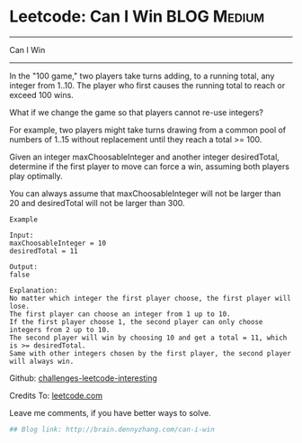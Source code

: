 * Leetcode: Can I Win                                              :BLOG:Medium:
#+STARTUP: showeverything
#+OPTIONS: toc:nil \n:t ^:nil creator:nil d:nil
:PROPERTIES:
:type:     #dynamicprogramming, #game
:END:
---------------------------------------------------------------------
Can I Win
---------------------------------------------------------------------
In the "100 game," two players take turns adding, to a running total, any integer from 1..10. The player who first causes the running total to reach or exceed 100 wins.

What if we change the game so that players cannot re-use integers?

For example, two players might take turns drawing from a common pool of numbers of 1..15 without replacement until they reach a total >= 100.

Given an integer maxChoosableInteger and another integer desiredTotal, determine if the first player to move can force a win, assuming both players play optimally.

You can always assume that maxChoosableInteger will not be larger than 20 and desiredTotal will not be larger than 300.

#+BEGIN_EXAMPLE
Example

Input:
maxChoosableInteger = 10
desiredTotal = 11

Output:
false

Explanation:
No matter which integer the first player choose, the first player will lose.
The first player can choose an integer from 1 up to 10.
If the first player choose 1, the second player can only choose integers from 2 up to 10.
The second player will win by choosing 10 and get a total = 11, which is >= desiredTotal.
Same with other integers chosen by the first player, the second player will always win.
#+END_EXAMPLE

Github: [[url-external:https://github.com/DennyZhang/challenges-leetcode-interesting/tree/master/can-i-win][challenges-leetcode-interesting]]

Credits To: [[url-external:https://leetcode.com/problems/can-i-win/description/][leetcode.com]]

Leave me comments, if you have better ways to solve.

#+BEGIN_SRC python
## Blog link: http://brain.dennyzhang.com/can-i-win

#+END_SRC
